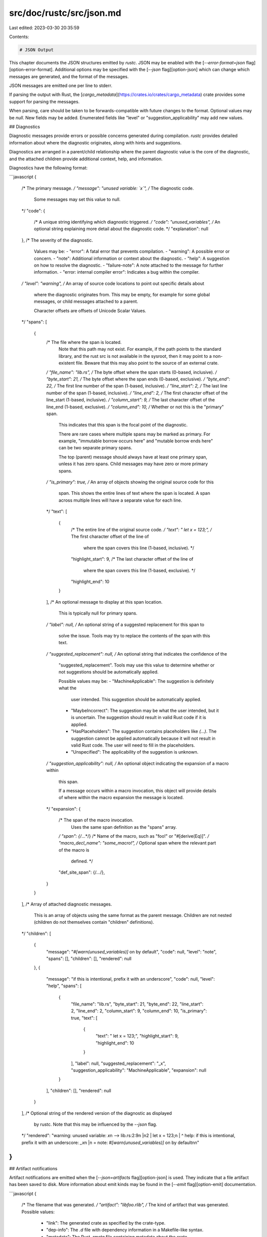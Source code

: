 src/doc/rustc/src/json.md
=========================

Last edited: 2023-03-30 20:35:59

Contents:

.. code-block:: md

    # JSON Output

This chapter documents the JSON structures emitted by `rustc`. JSON may be
enabled with the [`--error-format=json` flag][option-error-format]. Additional
options may be specified with the [`--json` flag][option-json] which can
change which messages are generated, and the format of the messages.

JSON messages are emitted one per line to stderr.

If parsing the output with Rust, the
[`cargo_metadata`](https://crates.io/crates/cargo_metadata) crate provides
some support for parsing the messages.

When parsing, care should be taken to be forwards-compatible with future changes
to the format. Optional values may be `null`. New fields may be added. Enumerated
fields like "level" or "suggestion_applicability" may add new values.

## Diagnostics

Diagnostic messages provide errors or possible concerns generated during
compilation. `rustc` provides detailed information about where the diagnostic
originates, along with hints and suggestions.

Diagnostics are arranged in a parent/child relationship where the parent
diagnostic value is the core of the diagnostic, and the attached children
provide additional context, help, and information.

Diagnostics have the following format:

```javascript
{
    /* The primary message. */
    "message": "unused variable: `x`",
    /* The diagnostic code.
       Some messages may set this value to null.
    */
    "code": {
        /* A unique string identifying which diagnostic triggered. */
        "code": "unused_variables",
        /* An optional string explaining more detail about the diagnostic code. */
        "explanation": null
    },
    /* The severity of the diagnostic.
       Values may be:
       - "error": A fatal error that prevents compilation.
       - "warning": A possible error or concern.
       - "note": Additional information or context about the diagnostic.
       - "help": A suggestion on how to resolve the diagnostic.
       - "failure-note": A note attached to the message for further information.
       - "error: internal compiler error": Indicates a bug within the compiler.
    */
    "level": "warning",
    /* An array of source code locations to point out specific details about
       where the diagnostic originates from. This may be empty, for example
       for some global messages, or child messages attached to a parent.

       Character offsets are offsets of Unicode Scalar Values.
    */
    "spans": [
        {
            /* The file where the span is located.
               Note that this path may not exist. For example, if the path
               points to the standard library, and the rust src is not
               available in the sysroot, then it may point to a non-existent
               file. Beware that this may also point to the source of an
               external crate.
            */
            "file_name": "lib.rs",
            /* The byte offset where the span starts (0-based, inclusive). */
            "byte_start": 21,
            /* The byte offset where the span ends (0-based, exclusive). */
            "byte_end": 22,
            /* The first line number of the span (1-based, inclusive). */
            "line_start": 2,
            /* The last line number of the span (1-based, inclusive). */
            "line_end": 2,
            /* The first character offset of the line_start (1-based, inclusive). */
            "column_start": 9,
            /* The last character offset of the line_end (1-based, exclusive). */
            "column_end": 10,
            /* Whether or not this is the "primary" span.

               This indicates that this span is the focal point of the
               diagnostic.

               There are rare cases where multiple spans may be marked as
               primary. For example, "immutable borrow occurs here" and
               "mutable borrow ends here" can be two separate primary spans.

               The top (parent) message should always have at least one
               primary span, unless it has zero spans. Child messages may have
               zero or more primary spans.
            */
            "is_primary": true,
            /* An array of objects showing the original source code for this
               span. This shows the entire lines of text where the span is
               located. A span across multiple lines will have a separate
               value for each line.
            */
            "text": [
                {
                    /* The entire line of the original source code. */
                    "text": "    let x = 123;",
                    /* The first character offset of the line of
                       where the span covers this line (1-based, inclusive). */
                    "highlight_start": 9,
                    /* The last character offset of the line of
                       where the span covers this line (1-based, exclusive). */
                    "highlight_end": 10
                }
            ],
            /* An optional message to display at this span location.
               This is typically null for primary spans.
            */
            "label": null,
            /* An optional string of a suggested replacement for this span to
               solve the issue. Tools may try to replace the contents of the
               span with this text.
            */
            "suggested_replacement": null,
            /* An optional string that indicates the confidence of the
               "suggested_replacement". Tools may use this value to determine
               whether or not suggestions should be automatically applied.

               Possible values may be:
               - "MachineApplicable": The suggestion is definitely what the
                 user intended. This suggestion should be automatically
                 applied.
               - "MaybeIncorrect": The suggestion may be what the user
                 intended, but it is uncertain. The suggestion should result
                 in valid Rust code if it is applied.
               - "HasPlaceholders": The suggestion contains placeholders like
                 `(...)`. The suggestion cannot be applied automatically
                 because it will not result in valid Rust code. The user will
                 need to fill in the placeholders.
               - "Unspecified": The applicability of the suggestion is unknown.
            */
            "suggestion_applicability": null,
            /* An optional object indicating the expansion of a macro within
               this span.

               If a message occurs within a macro invocation, this object will
               provide details of where within the macro expansion the message
               is located.
            */
            "expansion": {
                /* The span of the macro invocation.
                   Uses the same span definition as the "spans" array.
                */
                "span": {/*...*/}
                /* Name of the macro, such as "foo!" or "#[derive(Eq)]". */
                "macro_decl_name": "some_macro!",
                /* Optional span where the relevant part of the macro is
                  defined. */
                "def_site_span": {/*...*/},
            }
        }
    ],
    /* Array of attached diagnostic messages.
       This is an array of objects using the same format as the parent
       message. Children are not nested (children do not themselves
       contain "children" definitions).
    */
    "children": [
        {
            "message": "`#[warn(unused_variables)]` on by default",
            "code": null,
            "level": "note",
            "spans": [],
            "children": [],
            "rendered": null
        },
        {
            "message": "if this is intentional, prefix it with an underscore",
            "code": null,
            "level": "help",
            "spans": [
                {
                    "file_name": "lib.rs",
                    "byte_start": 21,
                    "byte_end": 22,
                    "line_start": 2,
                    "line_end": 2,
                    "column_start": 9,
                    "column_end": 10,
                    "is_primary": true,
                    "text": [
                        {
                            "text": "    let x = 123;",
                            "highlight_start": 9,
                            "highlight_end": 10
                        }
                    ],
                    "label": null,
                    "suggested_replacement": "_x",
                    "suggestion_applicability": "MachineApplicable",
                    "expansion": null
                }
            ],
            "children": [],
            "rendered": null
        }
    ],
    /* Optional string of the rendered version of the diagnostic as displayed
       by rustc. Note that this may be influenced by the `--json` flag.
    */
    "rendered": "warning: unused variable: `x`\n --> lib.rs:2:9\n  |\n2 |     let x = 123;\n  |         ^ help: if this is intentional, prefix it with an underscore: `_x`\n  |\n  = note: `#[warn(unused_variables)]` on by default\n\n"
}
```

## Artifact notifications

Artifact notifications are emitted when the [`--json=artifacts`
flag][option-json] is used. They indicate that a file artifact has been saved
to disk. More information about emit kinds may be found in the [`--emit`
flag][option-emit] documentation.

```javascript
{
    /* The filename that was generated. */
    "artifact": "libfoo.rlib",
    /* The kind of artifact that was generated. Possible values:
       - "link": The generated crate as specified by the crate-type.
       - "dep-info": The `.d` file with dependency information in a Makefile-like syntax.
       - "metadata": The Rust `.rmeta` file containing metadata about the crate.
       - "save-analysis": A JSON file emitted by the `-Zsave-analysis` feature.
    */
    "emit": "link"
}
```

## Future-incompatible reports

If the [`--json=future-incompat`][option-json] flag is used, then a separate
JSON structure will be emitted if the crate may stop compiling in the future.
This contains diagnostic information about the particular warnings that may be
turned into a hard error in the future. This will include the diagnostic
information, even if the diagnostics have been suppressed (such as with an
`#[allow]` attribute or the `--cap-lints` option).

```javascript
{
    /* An array of objects describing a warning that will become a hard error
       in the future.
    */
    "future_incompat_report":
    [
        {
            /* A diagnostic structure as defined in
               https://doc.rust-lang.org/rustc/json.html#diagnostics
            */
            "diagnostic": {...},
        }
    ]
}
```

[option-emit]: command-line-arguments.md#option-emit
[option-error-format]: command-line-arguments.md#option-error-format
[option-json]: command-line-arguments.md#option-json


